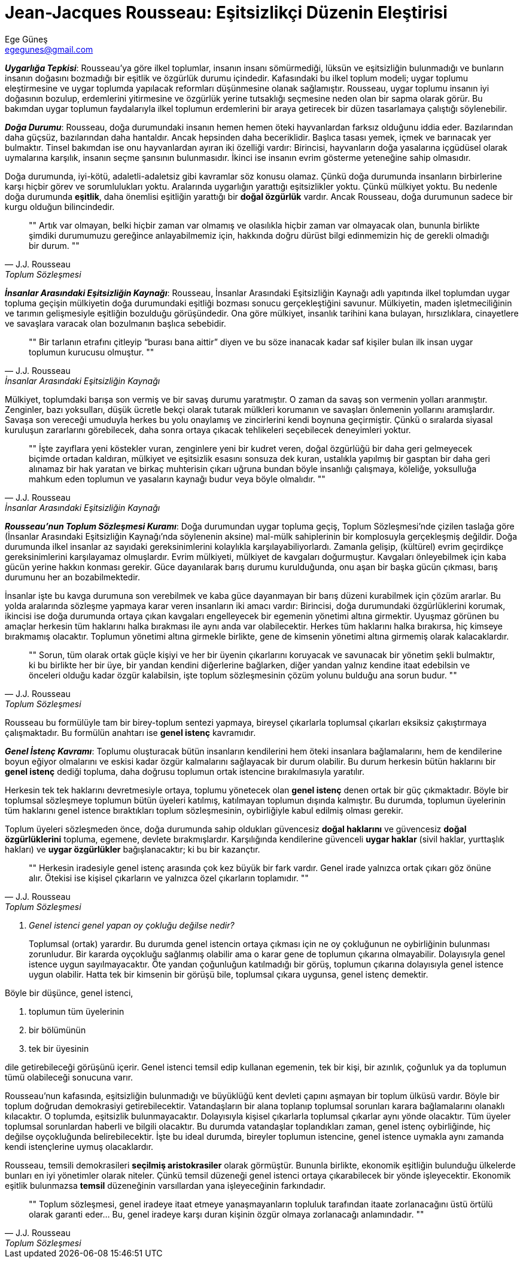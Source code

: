 = Jean-Jacques Rousseau: Eşitsizlikçi Düzenin Eleştirisi
Ege Güneş <egegunes@gmail.com>
:icons: font

*_Uygarlığa Tepkisi_*: Rousseau’ya göre ilkel toplumlar, insanın insanı
sömürmediği, lüksün ve eşitsizliğin bulunmadığı ve bunların insanın doğasını
bozmadığı bir eşitlik ve özgürlük durumu içindedir. Kafasındaki bu ilkel toplum
modeli; uygar toplumu eleştirmesine ve uygar toplumda yapılacak reformları
düşünmesine olanak sağlamıştır. Rousseau, uygar toplumu insanın iyi doğasının
bozulup, erdemlerini yitirmesine ve özgürlük yerine tutsaklığı seçmesine neden
olan bir sapma olarak görür. Bu bakımdan uygar toplumun faydalarıyla ilkel
toplumun erdemlerini bir araya getirecek bir düzen tasarlamaya çalıştığı
söylenebilir. 

*_Doğa Durumu_*: Rousseau, doğa durumundaki insanın hemen hemen öteki hayvanlardan
farksız olduğunu iddia eder. Bazılarından daha güçsüz, bazılarından daha
hantaldır. Ancak hepsinden daha beceriklidir. Başlıca tasası yemek, içmek ve
barınacak yer bulmaktır. Tinsel bakımdan ise onu hayvanlardan ayıran iki
özelliği vardır: Birincisi, hayvanların doğa yasalarına içgüdüsel olarak
uymalarına karşılık, insanın seçme şansının bulunmasıdır. İkinci ise insanın
evrim gösterme yeteneğine sahip olmasıdır. 

Doğa durumunda, iyi-kötü, adaletli-adaletsiz gibi kavramlar söz konusu olamaz.
Çünkü doğa durumunda insanların birbirlerine karşı hiçbir görev ve 
sorumlulukları yoktu. Aralarında uygarlığın yarattığı eşitsizlikler yoktu.
Çünkü mülkiyet yoktu. Bu nedenle doğa durumunda *eşitlik*, daha önemlisi
eşitliğin yarattığı bir  *doğal özgürlük* vardır. Ancak Rousseau, doğa
durumunun sadece bir kurgu olduğun bilincindedir. 

[quote, J.J. Rousseau, Toplum Sözleşmesi]
""
Artık var olmayan, belki hiçbir zaman var olmamış ve olasılıkla hiçbir zaman
var olmayacak olan, bununla birlikte şimdiki durumumuzu gereğince
anlayabilmemiz için, hakkında doğru dürüst bilgi edinmemizin hiç de gerekli
olmadığı bir durum.
""

*_İnsanlar Arasındaki Eşitsizliğin Kaynağı_*: Rousseau, İnsanlar Arasındaki
Eşitsizliğin Kaynağı adlı yapıtında ilkel toplumdan uygar topluma geçişin
mülkiyetin doğa durumundaki eşitliği bozması sonucu gerçekleştiğini savunur.
Mülkiyetin, maden işletmeciliğinin ve tarımın gelişmesiyle eşitliğin bozulduğu
görüşündedir. Ona göre mülkiyet, insanlık tarihini kana bulayan, hırsızlıklara,
cinayetlere ve savaşlara varacak olan bozulmanın başlıca sebebidir. 

[quote, J.J. Rousseau, İnsanlar Arasındaki Eşitsizliğin Kaynağı]
""
Bir tarlanın etrafını çitleyip “burası bana aittir” diyen ve bu söze inanacak
kadar saf kişiler bulan ilk insan uygar toplumun kurucusu olmuştur.
""

Mülkiyet, toplumdaki barışa son vermiş ve bir savaş durumu yaratmıştır. O
zaman da savaş son vermenin yolları aranmıştır. Zenginler, bazı yoksulları,
düşük ücretle bekçi olarak tutarak mülkleri korumanın ve savaşları önlemenin
yollarını aramışlardır. Savaşa son vereceği umuduyla herkes bu yolu onaylamış
ve zincirlerini kendi boynuna geçirmiştir. Çünkü o sıralarda siyasal kuruluşun
zararlarını görebilecek, daha sonra ortaya çıkacak tehlikeleri seçebilecek
deneyimleri yoktur. 

[quote, J.J. Rousseau, İnsanlar Arasındaki Eşitsizliğin Kaynağı]
""
İşte zayıflara yeni köstekler vuran, zenginlere yeni bir kudret veren, doğal
özgürlüğü bir daha geri gelmeyecek biçimde ortadan kaldıran, mülkiyet ve
eşitsizlik esasını sonsuza dek kuran, ustalıkla yapılmış bir gasptan bir daha
geri alınamaz bir hak yaratan ve birkaç muhterisin çıkarı uğruna bundan böyle
insanlığı çalışmaya, köleliğe, yoksulluğa mahkum eden toplumun ve yasaların
kaynağı budur veya böyle olmalıdır.
""

*_Rousseau’nun Toplum Sözleşmesi Kuramı_*: Doğa durumundan uygar topluma geçiş,
Toplum Sözleşmesi’nde çizilen taslağa göre (İnsanlar Arasındaki Eşitsizliğin
Kaynağı’nda söylenenin aksine) mal-mülk sahiplerinin bir komplosuyla
gerçekleşmiş değildir. Doğa durumunda ilkel insanlar az sayıdaki
gereksinimlerini kolaylıkla karşılayabiliyorlardı. Zamanla gelişip, (kültürel)
evrim geçirdikçe gereksinimlerini karşılayamaz olmuşlardır. Evrim mülkiyeti,
mülkiyet de kavgaları doğurmuştur. Kavgaları önleyebilmek için kaba gücün
yerine hakkın konması gerekir. Güce dayanılarak barış durumu kurulduğunda, onu
aşan bir başka gücün çıkması, barış durumunu her an bozabilmektedir.  

İnsanlar işte bu kavga durumuna son verebilmek ve kaba güce dayanmayan bir
barış düzeni kurabilmek için çözüm ararlar. Bu yolda aralarında sözleşme
yapmaya karar veren insanların iki amacı vardır: Birincisi, doğa durumundaki
özgürlüklerini korumak, ikincisi ise doğa durumunda ortaya çıkan kavgaları
engelleyecek bir egemenin yönetimi altına girmektir. Uyuşmaz görünen bu
amaçlar herkesin tüm haklarını halka bırakması ile aynı anda var
olabilecektir. Herkes tüm haklarını halka bırakırsa, hiç kimseye bırakmamış
olacaktır. Toplumun yönetimi altına girmekle birlikte, gene de kimsenin
yönetimi altına girmemiş olarak kalacaklardır. 

[quote, J.J. Rousseau, Toplum Sözleşmesi]
""
Sorun, tüm olarak ortak güçle kişiyi ve her bir üyenin çıkarlarını koruyacak
ve savunacak bir yönetim şekli bulmaktır, ki bu birlikte her bir üye, bir
yandan kendini diğerlerine bağlarken, diğer yandan yalnız kendine itaat
edebilsin ve önceleri olduğu kadar özgür kalabilsin, işte toplum sözleşmesinin
çözüm yolunu bulduğu ana sorun budur.
""

Rousseau bu formülüyle tam bir birey-toplum sentezi yapmaya, bireysel
çıkarlarla toplumsal çıkarları eksiksiz çakıştırmaya çalışmaktadır. Bu formülün
anahtarı ise *genel istenç* kavramıdır.

*_Genel İstenç Kavramı_*: Toplumu oluşturacak bütün insanların kendilerini hem
öteki insanlara bağlamalarını, hem de kendilerine boyun eğiyor olmalarını ve
eskisi kadar özgür kalmalarını sağlayacak bir durum olabilir. Bu durum herkesin
bütün haklarını bir *genel istenç* dediği topluma, daha doğrusu toplumun ortak
istencine bırakılmasıyla yaratılır.

Herkesin tek tek haklarını devretmesiyle ortaya, toplumu yönetecek olan *genel
istenç* denen ortak bir güç çıkmaktadır. Böyle bir toplumsal sözleşmeye
toplumun bütün üyeleri katılmış, katılmayan toplumun dışında kalmıştır. Bu
durumda, toplumun üyelerinin tüm haklarını genel istence bıraktıkları toplum
sözleşmesinin, oybirliğiyle kabul edilmiş olması gerekir.

Toplum üyeleri sözleşmeden önce, doğa durumunda sahip oldukları güvencesiz
*doğal haklarını* ve güvencesiz *doğal özgürlüklerini* topluma, egemene,
devlete bırakmışlardır. Karşılığında kendilerine güvenceli *uygar haklar*
(sivil haklar, yurttaşlık hakları) ve *uygar özgürlükler* bağışlanacaktır; ki
bu bir kazançtır.

[quote, J.J. Rousseau, Toplum Sözleşmesi]
""
Herkesin iradesiyle genel istenç arasında çok kez büyük bir fark vardır. Genel
irade yalnızca ortak çıkarı göz önüne alır. Ötekisi ise kişisel çıkarların ve
yalnızca özel çıkarların toplamıdır.
""

[qanda]
Genel istenci genel yapan oy çokluğu değilse nedir?::
    Toplumsal (ortak) yarardır. Bu durumda genel istencin ortaya çıkması için
    ne oy çokluğunun ne oybirliğinin bulunması zorunludur. Bir kararda
    oyçokluğu sağlanmış olabilir ama o karar gene de toplumun çıkarına
    olmayabilir. Dolayısıyla genel istence uygun sayılmayacaktır. Öte yandan
    çoğunluğun katılmadığı bir görüş, toplumun çıkarına dolayısıyla genel
    istence uygun olabilir. Hatta tek bir kimsenin bir görüşü bile, toplumsal
    çıkara uygunsa, genel istenç demektir.

Böyle bir düşünce, genel istenci,

. toplumun tüm üyelerinin
. bir bölümünün
. tek bir üyesinin 

dile getirebileceği görüşünü içerir. Genel istenci temsil edip kullanan
egemenin, tek bir kişi, bir azınlık, çoğunluk ya da toplumun tümü olabileceği
sonucuna varır.

Rousseau'nun kafasında, eşitsizliğin bulunmadığı ve büyüklüğü kent devleti
çapını aşmayan bir toplum ülküsü vardır. Böyle bir toplum doğrudan demokrasiyi
getirebilecektir. Vatandaşların bir alana toplanıp toplumsal sorunları karara
bağlamalarını olanaklı kılacaktır. O toplumda, eşitsizlik bulunmayacaktır.
Dolayısıyla kişisel çıkarlarla toplumsal çıkarlar aynı yönde olacaktır. Tüm
üyeler toplumsal sorunlardan haberli ve bilgili olacaktır. Bu durumda
vatandaşlar toplandıkları zaman, genel istenç oybirliğinde, hiç değilse
oyçokluğunda belirebilecektir. İşte bu ideal durumda, bireyler toplumun
istencine, genel istence uymakla aynı zamanda kendi istençlerine uymuş
olacaklardır.

Rousseau, temsili demokrasileri *seçilmiş aristokrasiler* olarak görmüştür.
Bununla birlikte, ekonomik eşitliğin bulunduğu ülkelerde bunları en iyi yönetimler olarak
niteler. Çünkü temsil düzeneği genel istenci ortaya çıkarabilecek bir yönde
işleyecektir. Ekonomik eşitlik bulunmazsa *temsil* düzeneğinin varsıllardan yana
işleyeceğinin farkındadır. 

[quote, J.J. Rousseau, Toplum Sözleşmesi]
""
Toplum sözleşmesi, genel iradeye itaat etmeye yanaşmayanların topluluk
tarafından itaate zorlanacağını üstü örtülü olarak garanti eder... Bu, genel
iradeye karşı duran kişinin özgür olmaya zorlanacağı anlamındadır.
""
